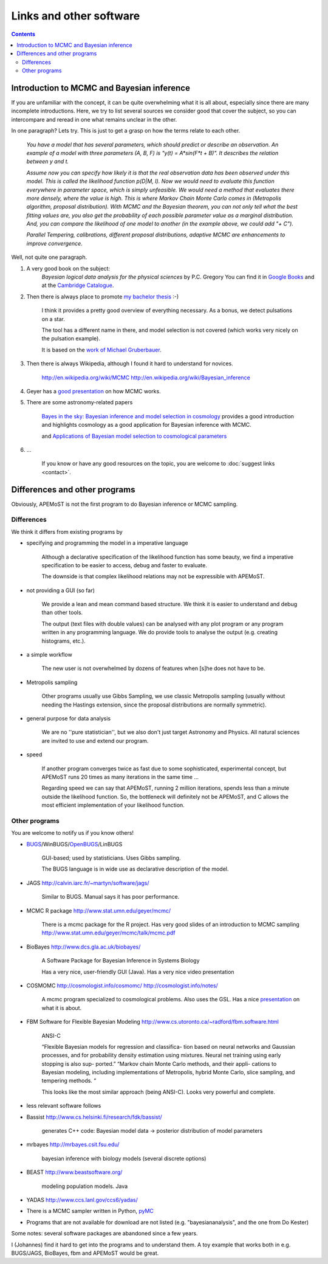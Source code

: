 Links and other software
=================================


.. contents::

Introduction to MCMC and Bayesian inference
-----------------------------------------------

If you are unfamiliar with the concept, it can be quite overwhelming what it is all about, 
especially since there are many incomplete introductions. Here, we try to list several sources we consider good
that cover the subject, so you can intercompare and reread in one what remains unclear in the other.

In one paragraph? Lets try. This is just to get a grasp on how the terms relate to each other.

	*You have a model that has several parameters, which should predict or describe an observation. 
	An example of a model with three parameters (A, B, F) is "y(t) = A*sin(F*t + B)". It describes the 
	relation between y and t.*

	*Assume now you can specify how likely it is that the real observation data has been observed under this model.
	This is called the likelihood function p(D|M, I). Now we would need to evaluate this function everywhere
	in parameter space, which is simply unfeasible. We would need a method that evaluates there more densely,
	where the value is high. This is where Markov Chain Monte Carlo comes in (Metropolis algorithm, proposal distribution).
	With MCMC and the Bayesian theorem, you can not only tell what the best fitting values are, you also get
	the probability of each possible parameter value as a marginal distribution. And, you can compare the 
	likelihood of one model to another (in the example above, we could add "+ C").*

	*Parallel Tempering, calibrations, different proposal distributions, adaptive MCMC are enhancements to improve convergence.*

Well, not quite one paragraph.

#. A very good book on the subject:
	*Bayesian logical data analysis for the physical sciences* by P.C. Gregory
	You can find it in `Google Books <http://books.google.com/books?id=yJ_5VFo0zGMC>`_ and at the `Cambridge Catalogue <http://www.cambridge.org/catalogue/catalogue.asp?isbn=052184150X>`_.

#. Then there is always place to promote `my bachelor thesis <http://textfeld.ac.at/text/1589>`_ :-)

	I think it provides a pretty good overview of everything necessary. As a bonus, 
	we detect pulsations on a star.
	
	The tool has a different name in there, and model selection is not covered (which 
	works very nicely on the pulsation example).
	
	It is based on the `work of Michael Gruberbauer <http://arxiv.org/abs/0811.3345>`_.

#. Then there is always Wikipedia, although I found it hard to understand for novices.

	http://en.wikipedia.org/wiki/MCMC http://en.wikipedia.org/wiki/Bayesian_inference

#. Geyer has a `good presentation <http://www.stat.umn.edu/geyer/mcmc/talk/mcmc.pdf>`_ on how MCMC works.

#. There are some astronomy-related papers

	`Bayes in the sky: Bayesian inference  and model selection in cosmology <http://arxiv.org/abs/0803.4089>`_
	provides a good introduction and highlights cosmology as a good application for Bayesian inference with MCMC.

	and `Applications of Bayesian model selection to cosmological parameters <http://arxiv.org/abs/astro-ph/0504022>`_

#. ...
	
	If you know or have any good resources on the topic, you are welcome to :doc:`suggest links <contact>`.

Differences and other programs
--------------------------------

Obviously, APEMoST is not the first program to do Bayesian inference or MCMC sampling. 

~~~~~~~~~~~~~
 Differences
~~~~~~~~~~~~~

We think it differs from existing programs by

- specifying and programming the model in a imperative language

	Although a declarative specification of the likelihood function has some
	beauty, we find a imperative specification to be easier to access, debug and
	faster to evaluate.

	The downside is that complex likelihood relations may not be expressible with APEMoST.

- not providing a GUI (so far)

	We provide a lean and mean command based structure. We think it is easier to 
	understand and debug than other tools.

	The output (text files with double values) can be analysed with any plot program 
	or any program written in any programming language. 
	We do provide tools to analyse the output (e.g. creating histograms, etc.). 

- a simple workflow

	The new user is not overwhelmed by dozens of features when [s]he does not have to be.

- Metropolis sampling
   
	Other programs usually use Gibbs Sampling, we use classic Metropolis sampling (usually without 
	needing the Hastings extension, since the proposal distributions are normally symmetric). 

- general purpose for data analysis

	We are no ''pure statistician'', but we also don't just target Astronomy and Physics. All natural
	sciences are invited to use and extend our program.

- speed

	If another program converges twice as fast due to some sophisticated, experimental concept,
	but APEMoST runs 20 times as many iterations in the same time ...
	
	Regarding speed we can say that APEMoST, running 2 million iterations,
	spends less than a minute outside the likelihood function. So, the 
	bottleneck will definitely not be APEMoST, and C allows the most 
	efficient implementation of your likelihood function.

~~~~~~~~~~~~~~~~~
 Other programs
~~~~~~~~~~~~~~~~~

You are welcome to notify us if you know others!

- BUGS_/WinBUGS/OpenBUGS_/LinBUGS

	GUI-based; used by statisticians. Uses Gibbs sampling.

	The BUGS language is in wide use as declarative description of the model.

.. _OpenBUGS: http://mathstat.helsinki.fi/openbugs/
.. _BUGS: http://www.mrc-bsu.cam.ac.uk/bugs/welcome.shtml

- JAGS http://calvin.iarc.fr/~martyn/software/jags/

	Similar to BUGS. Manual says it has poor performance.

- MCMC R package http://www.stat.umn.edu/geyer/mcmc/

	There is a mcmc package for the R project.
	Has very good slides of an introduction to MCMC sampling http://www.stat.umn.edu/geyer/mcmc/talk/mcmc.pdf

- BioBayes http://www.dcs.gla.ac.uk/biobayes/

	A Software Package for Bayesian Inference in Systems Biology

	Has a very nice, user-friendly GUI (Java).
	Has a very nice video presentation

- COSMOMC http://cosmologist.info/cosmomc/ http://cosmologist.info/notes/

	A mcmc program specialized to cosmological problems. Also uses the GSL.
	Has a nice `presentation <http://cosmologist.info/notes/MCMC.ppt>`_ on what it is about.

- FBM Software for Flexible Bayesian Modeling http://www.cs.utoronto.ca/~radford/fbm.software.html

	ANSI-C
	
	“Flexible Bayesian models for regression and classifica- 
	tion based on neural networks and Gaussian processes, 
	and for probability density estimation using mixtures. 
	Neural net training using early stopping is also sup-
	ported.”
	“Markov chain Monte Carlo methods, and their appli-
	cations to Bayesian modeling, including implementations 
	of Metropolis, hybrid Monte Carlo, slice sampling, and      
	tempering methods. “
	
	This looks like the most similar approach (being ANSI-C). Looks very powerful and complete.

- less relevant software follows

- Bassist http://www.cs.helsinki.fi/research/fdk/bassist/

	generates C++ code: Bayesian model
	data -> posterior distribution of model parameters

- mrbayes http://mrbayes.csit.fsu.edu/

	bayesian inference with biology models (several discrete options)

- BEAST http://www.beastsoftware.org/
	
	modeling population models. Java

- YADAS http://www.ccs.lanl.gov/ccs6/yadas/

- There is a MCMC sampler written in Python, `pyMC <http://code.google.com/p/pymc/>`_

- Programs that are not available for download are not listed (e.g. "bayesiananalysis", and the one from Do Kester)

Some notes: several software packages are abandoned since a few years. 

I (Johannes) find it hard to get into the programs and to understand them. A toy example that works both in e.g. BUGS/JAGS, BioBayes, fbm and APEMoST would be great.


